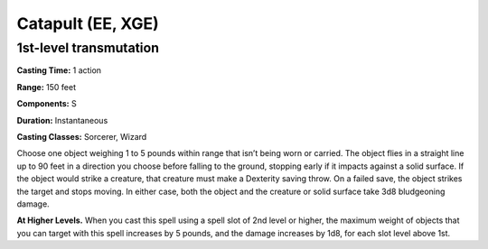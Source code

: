 
.. _srd:catapult:

Catapult (EE, XGE)
-------------------------------------------------------------

1st-level transmutation
^^^^^^^^^^^^^^^^^^^^^^^

**Casting Time:** 1 action

**Range:** 150 feet

**Components:** S

**Duration:** Instantaneous

**Casting Classes:** Sorcerer, Wizard

Choose one object weighing 1 to 5 pounds within range
that isn’t being worn or carried. The object flies in a
straight line up to 90 feet in a direction you choose
before falling to the ground, stopping early if it impacts
against a solid surface. If the object would strike a
creature, that creature must make a Dexterity saving throw.
On a failed save, the object strikes the target and stops
moving. In either case, both the object and the creature
or solid surface take 3d8 bludgeoning damage.

**At Higher Levels.** When you cast this spell using a spell
slot of 2nd level or higher, the maximum weight of objects
that you can target with this spell increases by 5 pounds,
and the damage increases by 1d8, for each slot level above 1st.
